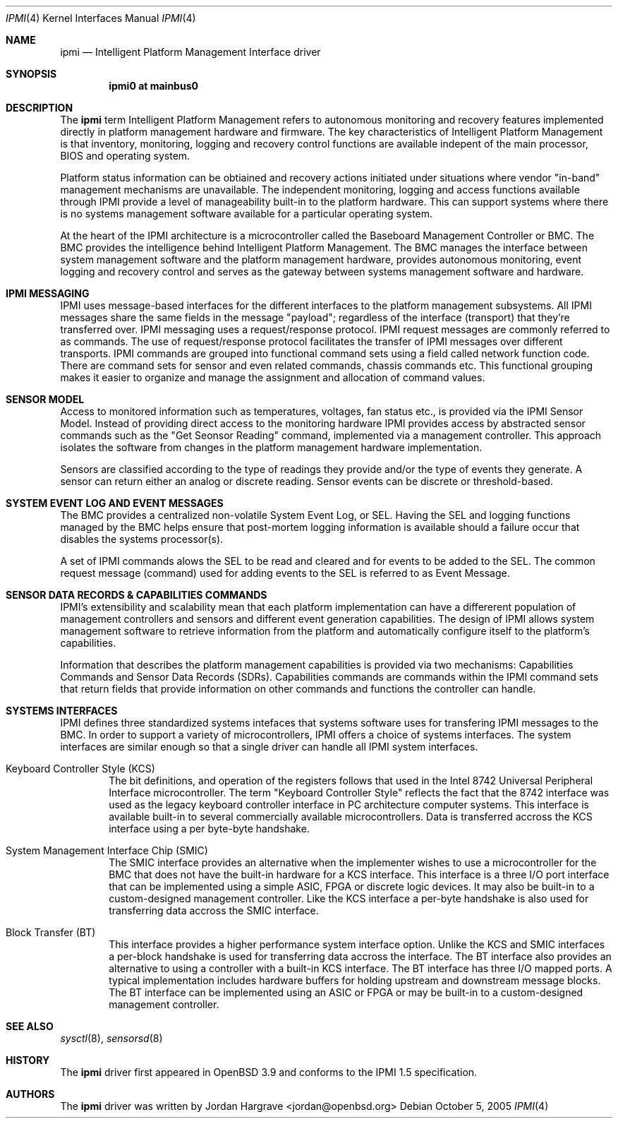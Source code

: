 .\"	$OpenBSD: ipmi.4,v 1.1 2005/10/06 20:58:09 marco Exp $
.\"
.\" Copyright (c) Marco Peereboom <marco@openbsd.org>
.\" Text was heavily borrowed from the IPMI spec V1.5
.\" 
.\" Permission to use, copy, modify, and distribute this software for any
.\" purpose with or without fee is hereby granted, provided that the above
.\" copyright notice and this permission notice appear in all copies.
.\" 
.\" THE SOFTWARE IS PROVIDED "AS IS" AND THE AUTHOR DISCLAIMS ALL WARRANTIES
.\" WITH REGARD TO THIS SOFTWARE INCLUDING ALL IMPLIED WARRANTIES OF
.\" MERCHANTABILITY AND FITNESS. IN NO EVENT SHALL THE AUTHOR BE LIABLE FOR
.\" ANY SPECIAL, DIRECT, INDIRECT, OR CONSEQUENTIAL DAMAGES OR ANY DAMAGES
.\" WHATSOEVER RESULTING FROM LOSS OF USE, DATA OR PROFITS, WHETHER IN AN
.\" TORTIOUS ACTION, ARISING OUT OF
.\" PERFORMANCE OF THIS SOFTWARE.
.Dd October 5, 2005
.Dt IPMI 4
.Os
.Sh NAME
.Nm ipmi
.Nd Intelligent Platform Management Interface driver
.Sh SYNOPSIS
.Cd "ipmi0 at mainbus0"
.Sh DESCRIPTION
The
.Nm
term Intelligent Platform Management refers to autonomous monitoring and
recovery features implemented directly in platform management hardware and
firmware.  The key characteristics of Intelligent Platform Management is that
inventory, monitoring, logging and recovery control functions are available
indepent of the main processor, BIOS and operating system.
.Pp
Platform status information can be obtiained and recovery actions initiated
under situations where vendor "in-band" management mechanisms are unavailable.
The independent monitoring, logging and access functions available through IPMI
provide a level of manageability built-in to the platform hardware.  This can
support systems where there is no systems management software available for a
particular operating system.
.Pp
At the heart of the IPMI architecture is a microcontroller called the Baseboard Management Controller or BMC.  The BMC provides the intelligence behind Intelligent Platform Management.  The BMC manages the interface between system management software and the platform management hardware, provides autonomous monitoring, event logging and recovery control and serves as the gateway between systems management software and hardware.
.Pp
.Sh IPMI MESSAGING
IPMI uses message-based interfaces for the different interfaces to the platform
management subsystems.  All IPMI messages share the same fields in the message
"payload"; regardless of the interface (transport) that they're transferred
over.  IPMI messaging uses a request/response protocol.  IPMI request messages are commonly referred to as commands.  The use of request/response protocol facilitates the transfer of IPMI messages over different transports.  IPMI commands are grouped into functional command sets using a field called network function code.  There are command sets for sensor and even related commands, chassis commands etc.  This functional grouping makes it easier to organize and manage the assignment and allocation of command values.
.Sh SENSOR MODEL
Access to monitored information such as temperatures, voltages, fan status
etc., is provided via the IPMI Sensor Model.  Instead of providing direct
access to the monitoring hardware IPMI provides access by abstracted sensor
commands such as the "Get Seonsor Reading" command, implemented via a
management controller.  This approach isolates the software from changes in the
platform management hardware implementation.
.Pp
Sensors are classified according to the type of readings they provide and/or the type of events they generate.  A sensor can return either an analog or discrete reading.  Sensor events can be discrete or threshold-based.
.Sh SYSTEM EVENT LOG AND EVENT MESSAGES
The BMC provides a centralized non-volatile System Event Log, or SEL.  Having
the SEL and logging functions managed by the BMC helps ensure that post-mortem
logging information is available should a failure occur that disables the
systems processor(s).
.Pp
A set of IPMI commands alows the SEL to be read and cleared and for events to be added to the SEL.  The common request message (command) used for adding events to the SEL is referred to as Event Message.
.Sh SENSOR DATA RECORDS & CAPABILITIES COMMANDS
IPMI's extensibility and scalability mean that each platform implementation can
have a differerent population of management controllers and sensors and
different event generation capabilities.  The design of IPMI allows system
management software to retrieve information from the platform and automatically
configure itself to the platform's capabilities.
.Pp
Information that describes the platform management capabilities is provided via
two mechanisms: Capabilities Commands and Sensor Data Records (SDRs).
Capabilities commands are commands within the IPMI command sets that return
fields that provide information on other commands and functions the controller
can handle.
.Sh SYSTEMS INTERFACES
IPMI defines three standardized systems intefaces that systems software uses
for transfering IPMI messages to the BMC.  In order to support a variety of
microcontrollers, IPMI offers a choice of systems interfaces.  The system
interfaces are similar enough so that a single driver can handle all IPMI
system interfaces.
.Pp
.Bl -tag -width <10> -compact
.It Keyboard Controller Style (KCS)
The bit definitions, and operation of the registers follows that used in the
Intel 8742 Universal Peripheral Interface microcontroller.  The term "Keyboard
Controller Style" reflects the fact that the 8742 interface was used as the
legacy keyboard controller interface in PC architecture computer systems.  This
interface is available built-in to several commercially available
microcontrollers.  Data is transferred accross the KCS interface using a per
byte-byte handshake.
.Pp
.It System Management Interface Chip (SMIC)
The SMIC interface provides an alternative when the implementer wishes to use a
microcontroller for the BMC that does not have the built-in hardware for a KCS
interface.  This interface is a three I/O port interface that can be
implemented using a simple ASIC, FPGA or discrete logic devices.  It may also
be built-in to a custom-designed management controller.  Like the KCS interface
a per-byte handshake is also used for transferring data accross the SMIC
interface.
.Pp
.It Block Transfer (BT)
This interface provides a higher performance system interface option.  Unlike
the KCS and SMIC interfaces a per-block handshake is used for transferring data
accross the interface.  The BT interface also provides an alternative to using
a controller with a built-in KCS interface.  The BT interface has three I/O
mapped ports.  A typical implementation includes hardware buffers for holding
upstream and downstream message blocks.  The BT interface can be implemented
using an ASIC or FPGA or may be built-in to a custom-designed management
controller.
.El
.Sh SEE ALSO
.Xr sysctl 8 ,
.Xr sensorsd 8
.Sh HISTORY
The
.Nm
driver first appeared in
.Ox 3.9
and conforms to the IPMI 1.5 specification.
.Sh AUTHORS
The
.Om
.Nm
driver was written by Jordan Hargrave <jordan@openbsd.org>

